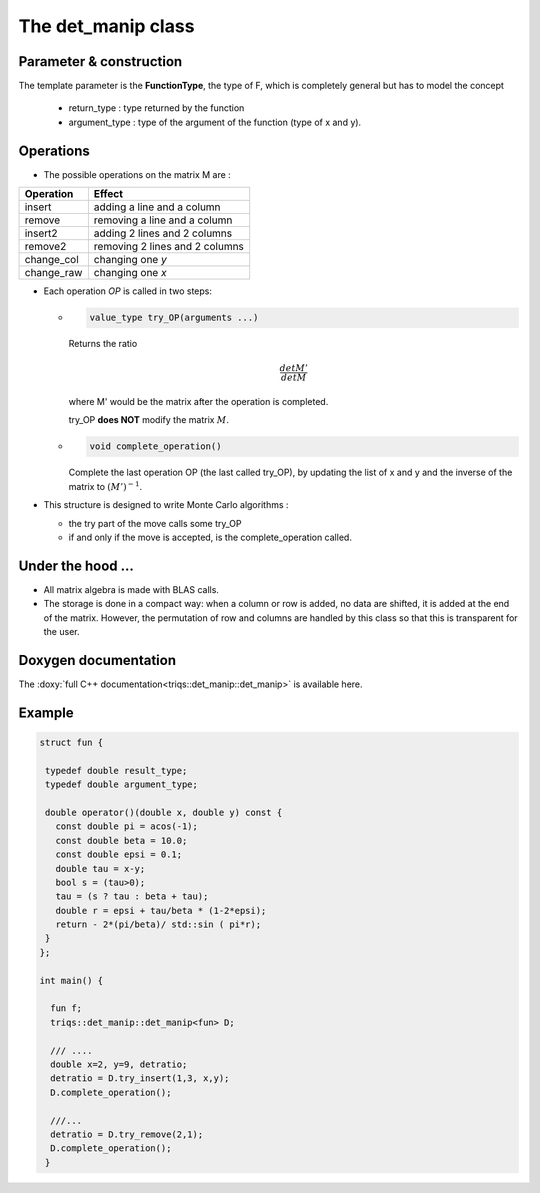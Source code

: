 .. highlight:: c

The det_manip class
====================

Parameter & construction
------------------------

The template parameter is the **FunctionType**, the type of F,
which is completely general but has to model the concept

  * return_type : type returned by the function 
  * argument_type : type of the argument of the function (type of x and y).

Operations
----------

* The possible operations on the matrix M are : 

+------------+--------------------------------+
| Operation  | Effect                         |
+============+================================+
| insert     | adding a line and a column     |
+------------+--------------------------------+
| remove     | removing a line and a column   |
+------------+--------------------------------+
| insert2    | adding 2 lines and 2 columns   |
+------------+--------------------------------+
| remove2    | removing 2 lines and 2 columns |
+------------+--------------------------------+
| change_col | changing one *y*               |
+------------+--------------------------------+
| change_raw | changing one *x*               |
+------------+--------------------------------+


* Each operation *OP* is called in two steps: 

  * 
    .. code-block:: c

       value_type try_OP(arguments ...) 

    Returns the ratio 

    .. math:: \frac{det M'}{det M}

    where M' would be the matrix after the operation is completed.

    try_OP **does NOT** modify the matrix :math:`M`.

  * 
    .. code-block:: c
   
       void complete_operation() 

    Complete the last operation OP (the last called try_OP), by updating the list of x and y 
    and the inverse of the matrix to :math:`(M')^{-1}`.

* This structure is designed to write  Monte Carlo algorithms : 
  
  * the try part of the move calls some try_OP
  * if and only if the move is accepted, is the complete_operation called.

Under the hood ...
-------------------------

* All matrix algebra is made with BLAS calls.

* The storage is done in a compact way: when a column or row is added, 
  no data are shifted, it is added at the end of the matrix.
  However, the permutation of row and columns are handled by this class
  so that this is transparent for the user.


Doxygen documentation
-------------------------

The :doxy:`full C++ documentation<triqs::det_manip::det_manip>` is available here.

Example  
-------------

.. code-block:: c

 struct fun {

  typedef double result_type;
  typedef double argument_type;

  double operator()(double x, double y) const { 
    const double pi = acos(-1); 
    const double beta = 10.0; 
    const double epsi = 0.1; 
    double tau = x-y;
    bool s = (tau>0);
    tau = (s ? tau : beta + tau);
    double r = epsi + tau/beta * (1-2*epsi);
    return - 2*(pi/beta)/ std::sin ( pi*r);
  }
 };

 int main() { 

   fun f;
   triqs::det_manip::det_manip<fun> D;

   /// ....
   double x=2, y=9, detratio; 
   detratio = D.try_insert(1,3, x,y); 
   D.complete_operation();
   
   ///...
   detratio = D.try_remove(2,1);
   D.complete_operation();
  }






